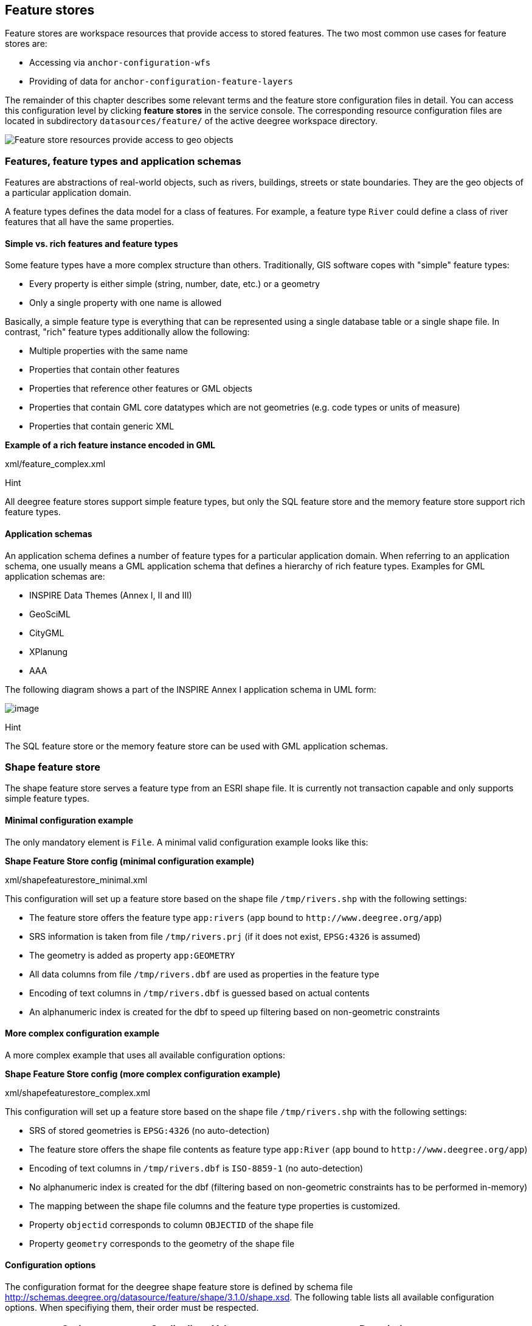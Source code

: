 [[anchor-configuration-featurestore]]
== Feature stores

Feature stores are workspace resources that provide access to stored
features. The two most common use cases for feature stores are:

* Accessing via `+anchor-configuration-wfs+`
* Providing of data for `+anchor-configuration-feature-layers+`

The remainder of this chapter describes some relevant terms and the
feature store configuration files in detail. You can access this
configuration level by clicking *feature stores* in the service console.
The corresponding resource configuration files are located in
subdirectory `+datasources/feature/+` of the active deegree workspace
directory.

image:images/workspace-overview-feature.png[Feature store resources
provide access to geo objects,scaledwidth=80.0%]

=== Features, feature types and application schemas

Features are abstractions of real-world objects, such as rivers,
buildings, streets or state boundaries. They are the geo objects of a
particular application domain.

A feature types defines the data model for a class of features. For
example, a feature type `+River+` could define a class of river features
that all have the same properties.

==== Simple vs. rich features and feature types

Some feature types have a more complex structure than others.
Traditionally, GIS software copes with "simple" feature types:

* Every property is either simple (string, number, date, etc.) or a
geometry
* Only a single property with one name is allowed

Basically, a simple feature type is everything that can be represented
using a single database table or a single shape file. In contrast,
"rich" feature types additionally allow the following:

* Multiple properties with the same name
* Properties that contain other features
* Properties that reference other features or GML objects
* Properties that contain GML core datatypes which are not geometries
(e.g. code types or units of measure)
* Properties that contain generic XML

*Example of a rich feature instance encoded in GML*

xml/feature_complex.xml

Hint

All deegree feature stores support simple feature types, but only the
SQL feature store and the memory feature store support rich feature
types.

==== Application schemas

An application schema defines a number of feature types for a particular
application domain. When referring to an application schema, one usually
means a GML application schema that defines a hierarchy of rich feature
types. Examples for GML application schemas are:

* INSPIRE Data Themes (Annex I, II and III)
* GeoSciML
* CityGML
* XPlanung
* AAA

The following diagram shows a part of the INSPIRE Annex I application
schema in UML form:

image:images/address_schema.png[image,scaledwidth=50.0%]

Hint

The SQL feature store or the memory feature store can be used with GML
application schemas.

=== Shape feature store

The shape feature store serves a feature type from an ESRI shape file.
It is currently not transaction capable and only supports simple feature
types.

==== Minimal configuration example

The only mandatory element is `+File+`. A minimal valid configuration
example looks like this:

*Shape Feature Store config (minimal configuration example)*

xml/shapefeaturestore_minimal.xml

This configuration will set up a feature store based on the shape file
`+/tmp/rivers.shp+` with the following settings:

* The feature store offers the feature type `+app:rivers+` (`+app+`
bound to `+http://www.deegree.org/app+`)
* SRS information is taken from file `+/tmp/rivers.prj+` (if it does not
exist, `+EPSG:4326+` is assumed)
* The geometry is added as property `+app:GEOMETRY+`
* All data columns from file `+/tmp/rivers.dbf+` are used as properties
in the feature type
* Encoding of text columns in `+/tmp/rivers.dbf+` is guessed based on
actual contents
* An alphanumeric index is created for the dbf to speed up filtering
based on non-geometric constraints

==== More complex configuration example

A more complex example that uses all available configuration options:

*Shape Feature Store config (more complex configuration example)*

xml/shapefeaturestore_complex.xml

This configuration will set up a feature store based on the shape file
`+/tmp/rivers.shp+` with the following settings:

* SRS of stored geometries is `+EPSG:4326+` (no auto-detection)
* The feature store offers the shape file contents as feature type
`+app:River+` (`+app+` bound to `+http://www.deegree.org/app+`)
* Encoding of text columns in `+/tmp/rivers.dbf+` is `+ISO-8859-1+` (no
auto-detection)
* No alphanumeric index is created for the dbf (filtering based on
non-geometric constraints has to be performed in-memory)
* The mapping between the shape file columns and the feature type
properties is customized.
* Property `+objectid+` corresponds to column `+OBJECTID+` of the shape
file
* Property `+geometry+` corresponds to the geometry of the shape file

==== Configuration options

The configuration format for the deegree shape feature store is defined
by schema file
http://schemas.deegree.org/datasource/feature/shape/3.1.0/shape.xsd. The
following table lists all available configuration options. When
specifiying them, their order must be respected.

[width="100%",cols="24%,10%,7%,59%",options="header",]
|===
|Option |Cardinality |Value |Description
|StorageCRS |0..1 |String |CRS of stored geometries

|FeatureTypeName |0..n |String |Local name of the feature type (defaults
to base name of shape file)

|FeatureTypeNamespace |0..1 |String |Namespace of the feature type
(defaults to "http://www.deegree.org/app")

|FeatureTypePrefix |0..1 |String |Prefix of the feature type (defaults
to "app")

|File |1..1 |String |Path to shape file (can be relative)

|Encoding |0..1 |String |Encoding of text fields in dbf file

|GenerateAlphanumericIndexes |0..1 |Boolean |Set to true, if an index
for alphanumeric fields should be generated

|Mapping |0..1 |Complex |Customized mapping between dbf column names and
property names
|===

=== Memory feature store

The memory feature store serves feature types that are defined by a GML
application schema and are stored in memory. It is transaction capable
and supports rich GML application schemas.

==== Minimal configuration example

The only mandatory element is `+GMLSchema+`. A minimal valid
configuration example looks like this:

*Memory Feature Store config (minimal configuration example)*

xml/memoryfeaturestore_minimal.xml

This configuration will set up a memory feature store with the following
settings:

* The GML 3.2 application schema from file
`+../../appschemas/inspire/annex1/addresses.xsd+` is used as application
schema (i.e. scanned for feature type definitions)
* No GML datasets are loaded on startup, so the feature store will be
empty unless an insertion is performed (e.g. via WFS-T)

==== More complex configuration example

A more complex example that uses all available configuration options:

*Memory Feature Store config (more complex configuration example)*

xml/memoryfeaturestore_complex.xml

This configuration will set up a memory feature store with the following
settings:

* Directory `+../../appschemas/inspire/annex1/+` is scanned for
`+*.xsd+` files. All found files are loaded as a GML 3.2 application
schema (i.e. analyzed for feature type definitions).
* Dataset file `+../../data/gml/address.gml+` is loaded on startup. This
must be a GML 3.2 file that contains a feature collection with features
that validates against the application schema.
* Dataset file `+../../data/gml/parcels.gml+` is loaded on startup. This
must be a GML 3.2 file that contains a feature collection with features
that validates against the application schema.
* The geometries of loaded features are converted to
`+urn:ogc:def:crs:EPSG::4258+`.

==== Configuration options

The configuration format for the deegree memory feature store is defined
by schema file
http://schemas.deegree.org/datasource/feature/memory/3.0.0/memory.xsd.
The following table lists all available configuration options (the
complex ones contain nested options themselves). When specifiying them,
their order must be respected.

[width="100%",cols="24%,10%,7%,59%",options="header",]
|===
|Option |Cardinality |Value |Description
|StorageCRS |0..1 |String |CRS of stored geometries

|GMLSchema |1..n |String |Path/URL to GML application schema files/dirs
to read feature types from

|GMLFeatureCollection |0..n |Complex |Path/URL to GML feature
collections documents to read features from
|===

=== Simple SQL feature store

The simple SQL feature store serves simple feature types that are stored
in a spatially-enabled database, such as PostGIS. However, it's not
suited for mapping rich GML application schemas and does not support
transactions. If you need these capabilities, use the SQL feature store
instead.

Tip

If you want to use the simple SQL feature store with Oracle or Microsoft
SQL Server, you will need to add additional modules first. This is
described in `+anchor-db-libraries+`.

==== Minimal configuration example

There are three mandatory elements: `+JDBCConnId+`, `+SQLStatement+` and
`+BBoxStatement+`. A minimal configuration example looks like this:

*Simple SQL feature store config (minimal configuration example)*

xml/simplesqlfeaturestore_minimal.xml

==== More complex configuration example

*Simple SQL feature store config (more complex configuration example)*

xml/simplesqlfeaturestore_complex.xml

==== Configuration options

The configuration format is defined by schema file
http://schemas.deegree.org/datasource/feature/simplesql/3.0.1/simplesql.xsd.
The following table lists all available configuration options (the
complex ones contain nested options themselves). When specifiying them,
their order must be respected.

[width="100%",cols="24%,10%,7%,59%",options="header",]
|===
|Option |Cardinality |Value |Description
|StorageCRS |0..1 |String |CRS of stored geometries

|FeatureTypeName |0..n |String |Local name of the feature type (defaults
to table name)

|FeatureTypeNamespace |0..1 |String |Namespace of the feature type
(defaults to "http://www.deegree.org/app")

|FeatureTypePrefix |0..1 |String |Prefix of the feature type (defaults
to "app")

|JDBCConnId |1..1 |String |Identifier of the database connection

|SQLStatement |1..1 |String |SELECT statement that defines the feature
type

|BBoxStatement |1..1 |String |SELECT statement for the bounding box of
the feature type

|LODStatement |0..n |Complex |Statements for specific WMS scale ranges
|===

[[anchor-configuration-sqlfeaturestore]]
=== SQL feature store

The SQL feature store allows to configure highly flexible mappings
between feature types and database tables. It can be used for simple
mapping tasks (mapping a single database table to a feature type) as
well as sophisticated ones (mapping a complete INSPIRE Data Theme to
dozens or hundreds of database tables). As an alternative to relational
mapping, it additionally offers so-called BLOB mapping which stores any
kind of rich feature using a fixed and very simple database schema. In
contrast to the simple SQL feature store, the SQL feature store is
transaction capable (even for complex mappings) and ideally suited for
mapping rich GML application schemas.

==== Minimal configuration example

A very minimal valid configuration example looks like this:

*SQL feature store: Minimal configuration*

xml/sqlfeaturestore_tabledriven1.xml

This configuration defines a SQL feature store resource with the
following properties:

* JDBC connection resource with identifier `+postgis+` is used to
connect to the database
* A single table (`+country+`) is mapped
* Feature type is named `+app:country+` (app=http://www.deegree.org/app)
* Properties of the feature type are automatically derived from table
columns
* Every primitive column (number, string, date) is used as a primitive
property
* Every geometry column is used as a geometry property (storage CRS is
determined automatically, inserted geometries are transformed by
deegree, if necessary)
* Feature id (`+gml:id+`) is based on primary key column, prefixed by
`+COUNTRY_+`
* For insert transactions, it is expected that the database generates
new primary keys value automatically (primary key column must have a
trigger or a suitable type such as SERIAL in PostgreSQL)

==== More complex configuration example

A more complex example:

*SQL feature store: More complex configuration*

xml/sqlfeaturestore_complex.xml

This configuration snippet defines a SQL feature store resource with the
following properties:

* JDBC connection resource with identifier `+inspire+` is used to
connect to the database
* Storage CRS is `+EPSG:4258+`, database srid is `+-1+` (inserted
geometries are transformed by deegree to the storage CRS, if necessary)
* Feature types are read from three GML schema files
* A single feature type `+ad:Address+`
(ad=urn:x-inspire:specification:gmlas:Addresses:3.0) is mapped
* The root table of the mapping is `+ad_address+`
* Feature type is mapped to several tables
* Feature id (`+gml:id+`) is based on column `+attr_gml_id+`, prefixed
by `+AD_ADDRESS__+`
* For insert transactions, new values for column `+attr_gml_id+` in the
root table are created using the UUID generator. For the joined tables,
the database has to create new primary keys value automatically (primary
key columns must have a trigger or a suitable type such as SERIAL in
PostgreSQL)

==== Overview of configuration options

The SQL feature store configuration format is defined by schema file
http://schemas.deegree.org/datasource/feature/sql/3.4.0/sql.xsd. The
following table lists all available configuration options (the complex
ones contain nested options themselves). When specifying them, their
order must be respected:

[width="100%",cols="26%,10%,7%,57%",options="header",]
|===
|Option |Cardinality |Value |Description
|`+<JDBCConnId>+` |1 |String |Identifier of the database connection

|`+<DisablePostFiltering>+` |0..1 |Empty |If present, queries that
require in-memory filtering are rejected

|`+<StorageCRS>+` |0..1 |Complex |CRS of stored geometries

|`+<GMLSchema>+` |0..n |String |Path/URL to GML application schema
files/dirs to read feature types from

|`+<NullEscalation>+` |0..1 |Boolean |Controls the handling of NULL
values on reconstruction from the DB

|`+<BLOBMapping>+` |0..1 |Complex |Activates a special mapping mode that
uses BLOBs for storing features

|`+<FeatureTypeMapping>+` |0..n |Complex |Mapping between a feature type
and a database table
|===

The usage of these options and their sub-options is explained in the
remaining sections.

[[anchor-configuration-tabledriven]]
==== Mapping tables to simple feature types

This section describes how to define the mapping of database tables to
simple feature types. Each `+<FeatureTypeMapping>+` defines the mapping
between one table and one feature type:

*SQL feature store: Mapping a single table*

xml/sqlfeaturestore_tabledriven1.xml

This example assumes that the database contains a table named
`+country+` within the default database schema (for PostgreSQL
`+public+`). Alternatively, you can qualify the table name with the
database schema, such as `+public.country+`. The feature store will try
to automatically determine the columns of the table and derive a
suitable feature type:

* Feature type name: `+app:country+` (app=http://www.deegree.org/app)
* Feature id (`+gml:id+`) based on primary key column of table
`+country+`
* Every primitive column (number, string, date) is used as a primitive
property
* Every geometry column is used as a geometry property

A single configuration file may map more than one table. The following
example defines two feature types, based on tables `+country+` and
`+cities+`.

*SQL feature store: Mapping two tables*

xml/sqlfeaturestore_tabledriven2.xml

There are several options for `+<FeatureTypeMapping>+` that give you
more control over the derived feature type definition. The following
table lists all available options (the complex ones contain nested
options themselves):

[width="100%",cols="17%,11%,8%,64%",options="header",]
|===
|Option |Cardinality |Value |Description
|`+table+` |1 |String |Name of the table to be mapped (can be qualified
with database schema)

|`+name+` |0..1 |QName |Name of the feature type

|`+<FIDMapping>+` |0..1 |Complex |Defines the mapping of the feature id

|`+<Primitive>+` |0..n |Complex |Defines the mapping of a
primitive-valued column

|`+<Geometry>+` |0..n |Complex |Defines the mapping of a geometry-valued
column
|===

Hint

The order of child elements `+<Primitive>+` and `+<Geometry>+` is not
restricted. They may appear in any order.

These options and their sub-options are explained in the following
subsections.

===== Customizing the feature type name

By default, the name of a mapped feature type will be derived from the
table name. If the table is named `+country+`, the feature type name
will be `+app:country+` (app=http://www.deegree.org/app). The `+name+`
attribute allows to set the feature type name explicity. In the
following example, it will be `+app:Land+` (Land is German for country).

*SQL feature store: Customizing the feature type name*

xml/sqlfeaturestore_tabledriven3.xml

The name of a feature type is always a qualified XML name. You can use
standard XML namespace binding mechanisms to control the namespace and
prefix of the feature type name:

*SQL feature store: Customizing the feature type namespace and prefix*

xml/sqlfeaturestore_tabledriven4.xml

===== Customizing the feature id

By default, values for the feature id (`+gml:id+` attribute in GML) will
be based on the primary key column of the mapped table. Values from this
column will be prepended with a prefix that is derived from the feature
type name. For example, if the feature type name is `+app:Country+`, the
prefix is `+APP_COUNTRY+`. The feature instance that is built from the
table row with primary key `+42+` will have feature id
`+APP_COUNTRY42+`.

If this is not what you want, or automatic detection of the primary key
column fails, customize the feature id mapping using the
`+<FIDMapping>+` option:

*SQL feature store: Customizing the feature id mapping*

xml/sqlfeaturestore_fidmapping1.xml

Here are the options for `+<FIDMapping>+`:

[width="100%",cols="17%,11%,8%,64%",options="header",]
|===
|Option |Cardinality |Value |Description
|`+prefix+` |0..1 |String |Feature id prefix, default: derived from
feature type name

|`+<Column>+` |1..n |Complex |Column that stores (a part of) the feature
id
|===

As `+<Column>+` may occur more than once, you can define that the
feature id is constructed from multiple columns:

*SQL feature store: Customizing the feature id mapping*

xml/sqlfeaturestore_fidmapping2.xml

Here are the options for `+<Column>+`:

[width="100%",cols="17%,11%,8%,64%",options="header",]
|===
|Option |Cardinality |Value |Description
|`+name+` |1 |String |Name of the database column

|`+type+` |0..1 |String |Column type (string, boolean, decimal, double
or integer), default: auto
|===

Hint

Technically, the feature id prefix is important to determine the feature
type when performing queries by feature id. Every
`+<FeatureTypeMapping>+` must have a unique feature id prefix.

===== Customizing the mapping between columns and properties

By default, the SQL feature store will try to automatically determine
the columns of the table and derive a suitable feature type:

* Every primitive column (number, string, date) is used as a primitive
property
* Every geometry column is used as a geometry property

If this is not what you want, or automatic detection of the column types
fails, use `+<Primitive>+` and `+<Geometry>+` to control the property
definitions of the feature type and the column-to-property mapping:

*SQL feature store: Customizing property definitions and the
column-to-property mapping*

xml/sqlfeaturestore_tabledriven5.xml

This example defines a feature type with three properties:

* `+property1+`, type: primitive (string), mapped to column `+prop1+`
* `+property2+`, type: geometry (point), mapped to column `+the_geom+`,
storage CRS is `+EPSG:4326+`, database srid is `+-1+`
* `+property3+`, type: primitive (integer), mapped to column `+prop2+`

The following table lists all available configuration options for
`+<Primitive>+` and `+<Geometry>+`:

[width="100%",cols="20%,11%,7%,62%",options="header",]
|===
|Option |Cardinality |Value |Description
|`+path+` |1 |QName |Name of the property

|`+mapping+` |1 |String |Name of the database column

|`+type+` |1 |String |Property/column type

|`+<Join>+` |0..1 |Complex |Defines a change in the table context

|`+<CustomConverter>+` |0..1 |Complex |Plugs-in a specialized
DB-to-ObjectModel converter implementation

|`+<StorageCRS>+` |0..1 |Complex |CRS of stored geometries and database
srid (only for `+<Geometry>+`)
|===

Hint

If your configuration file is stored in UTF-8 encoding deegree allows
special chars from this charset in the mapping (e.g. the property Straße
can be stored in the column 'strasse' or 'straße'). Required is that the
database supports UTF-8 as well.

==== Mapping GML application schemas

The former section assumed a mapping configuration that didn't use a
given GML application schema. If a GML application schema is available
and specified using `+<GMLSchema>+`, the mapping possibilities and
available options are extended. We refer to these two modes as
*table-driven mode* (without GML schema) and *schema-driven mode* (with
GML schema).

Here's a comparison of table-driven and schema-driven mode:

[width="100%",cols="33%,32%,35%",options="header",]
|===
| |Table-driven mode |Schema-driven mode
|GML application schema |Derived from tables |Must be provided

|Data model (feature types) |Derived from tables |Derived from GML app
schema

|GML version |Any (GML 2, 3.0, 3.1, 3.2) |Fixed to version of app schema

|Mapping principle |Property to table column |XPath-based or BLOB-based

|Supported mapping complexity |Low |Very high
|===

Hint

If you want to create a relational mapping for an existing GML
application schema (e.g. INSPIRE Data Themes, GeoSciML, CityGML,
XPlanung, AAA), always copy the schema files into the `+appschemas/+`
directory of your workspace and reference the schema in your
configuration.

In schema-driven mode, the SQL feature store extracts detailed feature
type definitions and property declarations from GML application schema
files. A basic configuration for schema-driven mode defines the JDBC
connection id, the general CRS of the stored geometries and one or more
GML application schema files:

*SQL FeatureStore (schema-driven mode): Skeleton config*

xml/sqlfeaturestore_schemadriven1.xml

===== Recommended workflow

Hint

This section assumes that you already have an existing database that you
want to map to a GML application schema. If you want to derive a
database model from a GML application schema, see
`+anchor-mapping-wizard+`.

Manually creating a mapping for a rich GML application schema may appear
to be a dauting task at first sight. Especially when you are still
trying to figure out how the configuration concepts work, you will be
using a lot of trial-and-error. Here are some general practices to make
this as painless as possible.

* Map one property of a feature type at a time.
* Use the *Reload* link in the services console to activate changes.
* After changing the configuration file, make sure that the status of
the feature store stays green (in the console). If an exclamation mark
occurs, you have an error in your configuration. Check the error message
and fix it.
* Check the results of your change (see below)
* Once you're satisfied, move on to the next property (or feature type)

Set up a WFS configuration, so you can use WFS GetFeature-requests to
check whether your feature mapping works as expected. You can use your
web browser for that. After each configuration change, perform a
GetFeature-request to see the effect. Suitable WFS requests depend on
the WFS version, the GML version and the name of the feature type. Here
are some examples:

* WFS 1.0.0 (GML 2):
http://localhost:8080/services?service=WFS&version=1.0.0&request=GetFeature&typeName=ad:Address&maxFeatures=1
* WFS 1.1.0 (GML 3.1):
http://localhost:8080/services?service=WFS&version=1.1.0&request=GetFeature&typeName=ad:Address&maxFeatures=1
* WFS 2.0.0 (GML 3.2):
http://localhost:8080/services?service=WFS&version=2.0.0&request=GetFeature&typeName=ad:Address&count=1

In order to successfully create a mapping for a feature type from a GML
application schema, you have to know the structure and the data types of
the feature type. For example, if you want to map feature type
`+ad:Address+` from INSPIRE Annex I, you have to know that it has a
required property called `+ad:inspireId+` that has a child element with
name `+base:Identifier+`. Here's a list of possible options to learn the
data model of an application schema:

* Manually (or with the help of a generic XML tool such as XMLSpy)
analyze the GML application schema to determine the feature types and
understand their data model
* Use the services console to auto-generate a mapping configuration (see
`+anchor-mapping-wizard+`). It should reflect the structure and
datatypes correctly. Auto-generate the mapping, create a copy of the
file and start with a minimal version (`+FeatureTypeMapping+` by
`+FeatureTypeMapping+`, property by property). Adapt it to your own
database tables and columns and remove optional elements and attributes
that you don't want to map.
* Use the deegree support options (mailing lists, commercial support) to
get help.

Hint

The deegree project aims for a user-interface to help with all steps of
creating mapping configurations. If you are interested in working on
this (or funding it), don't hesitate to contact the project bodies.

[[anchor-mapping-rich-feature-types]]
===== Mapping rich feature types

In schema-driven mode, the `+<FeatureTypeMapping>+` element basically
works as in table-driven mode (see
`+anchor-configuration-tabledriven+`). It defines a mapping between a
table in the database and a feature type. However, there are additional
possibilities and it's usually more suitable to focus on feature types
and XML nodes instead of tables and table columns. Here's an overview of
the `+<FeatureTypeMapping>+` options and their meaning in schema-driven
mode:

[width="100%",cols="17%,11%,8%,64%",options="header",]
|===
|Option |Cardinality |Value |Description
|`+table+` |1 |String |Name of the table to be mapped (can be qualified
with database schema)

|`+name+` |0..1 |QName |Name of the feature type

|`+<FIDMapping>+` |1 |Complex |Defines the mapping of the feature id

|`+<Primitive>+` |0..n |Complex |Defines the mapping of a
primitive-valued node

|`+<Geometry>+` |0..n |Complex |Defines the mapping of a geometry-valued
node

|`+<Complex>+` |0..n |Complex |Defines the mapping of a complex-valued
node

|`+<Feature>+` |0..n |Complex |Defines the mapping of a feature-valued
node
|===

Hint

The order of child elements `+<Primitive>+`, `+<Geometry>+`,
`+<Complex>+` and `+<Feature>+` is not restricted. They may appear in
any order.

We're going to explore the additional options by describing the
necessary steps for mapping feature type `+ad:Address+` (from INSPIRE
Annex I) to an example database. Start with a single
`+<FeatureTypeMapping>+`. Provide the table name and the mapping for the
feature identifier. The example uses a table named `+ad_address+` and a
key column named `+fid+`:

*SQL feature store (schema-driven mode): Start configuration*

xml/sqlfeaturestore_schemadriven2.xml

Tip

In schema-driven mode, there is no automatic detection of columns,
column types or primary keys. You always have to specify
`+<FIDMapping>+`.

Tip

If this configuration matches your database and you have a working WFS
resource, you should be able to query the feature type (although no
properties will be returned):
http://localhost:8080/services?service=WFS&version=2.0.0&request=GetFeature&typeName=ad:Address&count=1

Mapping rich feature types works by associating XML nodes of a feature
instance with rows and columns in the database. The table context (the
current row) is changed when necessary. In the beginning of a
`+<FeatureTypeMapping>+`, the current context node is an `+ad:Address+`
element and the current table context is a row of table `+ad_address+`.
The first (required) property that we're going to map is
`+ad:inspireId+`. The schema defines that `+ad:inspireId+` has as child
element named `+base:Identifier+` which in turn has two child elements
named `+base:localId+` and `+base:namespace+`. Lets's assume that we
have a column `+localid+` in our table, that we want to map to
`+base:localId+`, but for `+base:namespace+`, we don't have a
corresponding column. We want this element to have the fixed value
`+NL.KAD.BAG+` for all instances of `+ad:Address+`. Here's how to do it:

*SQL feature store (schema-driven mode): Complex elements and constant
mappings*

xml/sqlfeaturestore_schemadriven3.xml

There are several things to observe here. The `+Complex+` element occurs
twice. In the `+path+` attribute of the first occurrence, we specified
the qualified name of the (complex) property we want to map
(`+ad:inspireId+`). The nested `+Complex+` targets child element
`+base:Identifier+` of `+ad:inspireId+`. And finally, the `+Primitive+`
elements specify that child element `+base:localId+` is mapped to column
`+localid+` and element `+base:namespace+` is mapped to constant
`+NL.KAD.BAG+` (note the single quotes around `+NL.KAD.BAG+`).

To summarize:

* `+Complex+` is used to select a (complex) child element to be mapped.
It is a container for child mapping elements (`+Primitive+`,
`+Geometry+`, `+Complex+` or `+Feature+`)
* In the `+mapping+` attribute of `+Primitive+`, you can also use
constants, not only column names

The next property we want to map is `+ad:position+`. It contains the
geometry of the address, but the actual GML geometry is nested on a
deeper level and the property can occur multiple times. In our database,
we have a table named `+ad_address_ad_position+` with columns `+fk+`
(foreign key to ad_address) and `+value+` (geometry). Here's the
extended mapping:

*SQL feature store (schema-driven mode): Join elements and XPath
expressions*

xml/sqlfeaturestore_schemadriven4.xml

Again, the `+Complex+` element is used to drill into the XML structure
of the property and several elements are mapped to constant values. But
there are also new things to observe:

* The first child element of a `+<Complex>+` (or `+<Primitive>+`,
`+<Geometry>+` or `+<Feature>+`) can be `+<Join>+`. `+<Join>+` performs
a table change: table rows corresponding to `+ad:position+` are not
stored in the root feature type table (`+ad_address+`), but in a joined
table. All siblings of `+<Join>+` (or their children) refer to this
joined table (`+ad_address_ad_position+`). The join condition that
determines the related rows in the joined table is
`+ad_address.fid=ad_address_ad_position.fk+`. `+<Join>+` is described in
detail in the next section.
* Valid expressions for `+path+` can also be `+.+` (current node) and
`+text()+` (primitive value of the current node).

Let's move on to the mapping of property `+ad:component+`. This property
can occur multiple times and contains (a reference to) another feature.

*SQL feature store (schema-driven mode): Feature elements*

xml/sqlfeaturestore_schemadriven5.xml

As in the mapping of `+ad:position+`, a `+<Join>+` is used to change the
table context. The table that stores the information for
`+ad:component+` properties is `+ad_address_ad_component+`. The
`+<Feature>+` declares that we want to map a feature-valued node and
it's `+<Href>+` sub-element defines that column `+href+` stores the
value of the `+xlink:href+` attribute.

Here is an overview of all options for `+<Complex>+` elements:

[width="100%",cols="20%,11%,7%,62%",options="header",]
|===
|Option |Cardinality |Value |Description
|`+path+` |1 |QName |Name/XPath-expression that determines the element
to be mapped

|`+<Join>+` |0..1 |Complex |Defines a change in the table context

|`+<CustomConverter>+` |0..1 |Complex |Plugs-in a specialized
DB-to-ObjectModel converter implementation

|`+<Primitive>+` |0..n |Complex |Defines the mapping of a
primitive-valued node

|`+<Geometry>+` |0..n |Complex |Defines the mapping of a geometry-valued
node

|`+<Complex>+` |0..n |Complex |Defines the mapping of a complex-valued
node

|`+<Feature>+` |0..n |Complex |Defines the mapping of a feature-valued
node
|===

Hint

The order of child elements `+<Primitive>+`, `+<Geometry>+`,
`+<Complex>+` and `+<Feature>+` is not restricted. They may appear in
any order.

Here is an overview on all options for `+<Feature>+` elements:

[width="100%",cols="20%,11%,7%,62%",options="header",]
|===
|Option |Cardinality |Value |Description
|`+path+` |1 |QName |Name/XPath-expression that determines the element
to be mapped

|`+<CustomConverter>+` |0..1 |Complex |Plugs-in a specialized
DB-to-ObjectModel converter implementation

|`+<Href>+` |0..1 |Complex |Defines the column that stores the value for
`+xlink:href+`
|===

[[anchor-mapping-strategies-href-attributes]]
===== Mapping strategies for xlink:href attributes

There are two different use cases when xlink:href attributes are used:

* {blank}
[arabic]
. Reference on other feature.
* {blank}
[arabic, start=2]
. xlink:href value is used as static value. For example, if a user wants
to filter on INSPIRE codelists, filtering is executed on the value of
xlink:href.

Case 1. does not allow filtering on the value of xlink:href itself. Case
2. allows filtering on the static value of the xlink:href attribute but
the linked feature is not resolved anymore.

Those two cases can be realized by different mappings in SQL feature
store configuration:

* {blank}
[arabic]
. Feature mapping is used:

[source,xml]
----
<Feature path=".">
  <Join table="?" fromColumns="designationtype_designation_fk" toColumns="id"/>
  <Href mapping="designationtype_designation_href"/>
</Feature>
----

* {blank}
[arabic, start=2]
. Primitive mapping is used:

[source,xml]
----
<Primitive path="@xlink:href" mapping="designationtype_designation_href"/>
----

For more details see chapter `+anchor-mapping-rich-feature-types+`.

===== Changing the table context

At the beginning of a `+<FeatureTypeMapping>+`, the current table
context is the one specified by the `+table+` attribute. In the
following example snippet, this would be table `+ad_address+`.

*SQL feature store: Initial table context*

xml/sqlfeaturestore_tablecontext.xml

Note that all mapped columns stem from table `+ad_address+`. This is
fine, as each feature can only have a single `+gml:identifier+`
property. However, when mapping a property that may occur any number of
times, we will have to access the values for this property in a separate
table.

*SQL feature store: Changing the table context*

xml/sqlfeaturestore_join1.xml

In this example, property `+gml:identifier+` is mapped as before (the
data values stem from table `+ad_address+`). In contrast to that,
property `+ad:position+` can occur any number of times for a single
`+ad_address+` feature instance. In order to reflect that in the
relational model, the values for this property have to be taken
from/stored in a separate table. The feature type table (`+ad_address+`)
must have a 1:n relation to this table.

The `+<Join>+` element is used to define such a change in the table
context (in other words: a relation/join between two tables). A
`+<Join>+` element may only occur as first child element of any of the
mapping elements (`+<Primitive>+`, `+<Geometry>+`, `+<Feature>+` or
`+<Complex>+`). It changes from the current table context to another
one. In the example, the table context in the mapping of property
`+ad:position+` is changed from `+ad_address+` to
`+ad_address_ad_position+`. All mapping instructions that follow the
`+<Join>+` element refer to the new table context. For example, the
geometry value is taken from
`+ad_address_ad_position.ad_geographicposition_ad_geometry_value+`.

The following table lists all available options for `+<Join>+` elements:

[width="100%",cols="17%,9%,6%,68%",options="header",]
|===
|Option |Cardinality |Value |Description
|`+table+` |1..1 |String |Name of the target table to change to.

|`+fromColumns+` |1..1 |String |One or more columns that define the join
key in the source table.

|`+toColumns+` |1..1 |String |One or more columns that define the join
key in the target table.

|`+orderColumns+` |0..1 |String |One or more columns hat define the
order of the joined rows.

|`+numbered+` |0..1 |Boolean |Set to true, if orderColumns refers to a
single column that contains natural numbers [1,2,3,...].

|`+<AutoKeyColumn>+` |0..n |Complex |Columns in the target table that
store autogenerated keys (only required for transactions).
|===

Attributes `+fromColumns+`, `+toColumns+` and `+orderColumns+` may each
contain one or more columns. When specifying multiple columns, they must
be given as a whitespace-separated list. `+orderColumns+` is used to
force a specific ordering on the joined table rows. If this attribute is
omitted, the order of joined rows is not defined and reconstructed
feature instances may vary each time they are fetched from the database.
In the above example, this would mean that the multiple `+ad:position+`
properties of an `+ad:Address+` feature may change their order.

In case that the order column stores the child index of the XML element,
the `+numbered+` attribute should be set to `+true+`. In this special
case, filtering on property names with child indexes will be correctly
mapped to SQL WHERE clauses as in the following WFS example request.

*SQL feature store: WFS query with child index*

xml/sqlfeaturestore_indexquery.xml

In the above example, only those `+ad:Address+` features will be
returned where the geometry in the third `+ad:position+` property has an
intersection with the specified bounding box. If only other
`+ad:position+` properties (e.g. the first one) matches this constraint,
they will not be included in the output.

The `+<AutoKeyColumn>+` configuration option is only required when you
want to use transactions on your feature store and your relational model
is non-canonical. Ideally, the mapping will only change the table
context in case the feature type model allows for multiple child
elements at that point. In other words: if the XML schema has
`+maxOccurs+` set to `+unbounded+` for an element, the relational model
should have a corresponding 1:n relation. For a 1:n relation, the target
table of the context change should have a foreign key column that points
to the primary key column of the source table of the context change.
This is important, as the SQL feature store has to propagate keys from
the source table to the target table and store them there as well.

If the joined table is the origin of other joins, than it is important
that the SQL feature store can generate primary keys for the join table.
If not configured otherwise, it is assumed that column `+id+` stores the
primary key and that the database will auto-generate values on insert
using database mechanisms such as sequences or triggers.

If this is not the case, use the `+AutoKeyColumn+` options to define the
columns that make up the primary key in the join table and how the
values for these columns should be generated on insert. Here's an
example:

*SQL feature store: Key propagation for transactions*

xml/sqlfeaturestore_join2.xml

In this example snippet, the primary key for table `+B+` is stored in
column `+pk1+` and values for this column are generated using the UUID
generator. There's another change in the table context from B to C. Rows
in table C have a key stored in column `+parentfk+` that corresponds to
the `+B.pk1+`. On insert, values generated for `+B.pk1+` will be
propagated and stored for new rows in this table as well. The following
table lists the options for `+<AutoKeyColumn>+` elements.

Inside a `+<AutoKeyColumn>+`, you may use the same key generators that
are available for feature id generation (see above).

[[anchor-null-handling]]
===== Handling of NULL values

By default, a `+NULL+` value in a mapped database column means that just
the mapped particle is omitted from the reconstructed feature. However,
if the corresponding element/attribute or text node is required
according to the GML application schema, this will lead to invalid
feature instances. In order to deal with this, the global option
`+<NullEscalation>+` should be set to `+true+` after the mapping
configuration has been finished.

*SQL feature store: Activating NULL value escalation*

xml/sqlfeaturestore_nullescalation1.xml

If this option is turned on and a `+NULL+` value is found in a mapped
column, the following strategy is applied:

* If the corresponding particle is not required according to the GML
application schema, just this particle is omitted.
* If the container element of the particle is nillable according to the
GML application schema, the `+xsi:nil+` attribute of the element is set
to `+true+`.
* In all other cases, the `+NULL+` is escalated to the container element
using the same strategy (until the feature level has been reached).

This works well most of the times, but sometimes, it can be handy to
override this behaviour. For that, each `+<Primitive>+`, `+<Complex>+`,
`+<Geometry>+` or `+<Feature>+` configuration element supports the
optional attribute `+nullEscalation+`. The following config snippet
demonstrates a custom `+NULL+` escalation for element
`+gml:endPosition+`. By default, the content of this element is
required, but by setting it to `+false+`, `+NULL+` escalation can be
manually switched off for this very particle.

*SQL feature store: Customizing NULL value escalation*

xml/sqlfeaturestore_nullescalation2.xml

The following values are supported for attribute `+nullEscalation+` on
`+<Primitive>+`, `+<Complex>+`, `+<Geometry>+` or `+<Feature>+`
elements:

* `+auto+`: Handling of NULL values is derived from the GML application
schema. Same as omitting the `+nullEscalation+` attribute.
* `+true+`: `+NULL+` values are escalated to the container element.
* `+false+`: `+NULL+` values are not escalated to the container element.

[[anchor-blob-mode]]
===== BLOB mapping

An alternative approach to mapping each feature type from an application
schema using `+<FeatureTypeMapping>+` is to specify a single
`+<BLOBMapping>+` element. This activates a different storage strategy
based on a fixed database schema. Central to this schema is a table that
stores every feature instance (and all of it's properties) as a BLOB
(binary large object).

Here is an overview on all options for `+<BLOBMapping>+` elements:

[width="100%",cols="22%,10%,7%,61%",options="header",]
|===
|Option |Cardinality |Value |Description
|`+<BlobTable>+` |0..1 |String |Database table that stores features,
default: `+gml_objects+`

|`+<FeatureTypeTable>+` |0..1 |String |Database table that stores
feature types, default: `+feature_types+`
|===

The central table (controlled by `+<BlobTable>+`) uses the following
columns:

[width="100%",cols="19%,15%,66%",options="header",]
|===
|Column |PostGIS type |Used for
|`+id+` |serial |Primary key

|`+gml_id+` |text |Feature identifier (used for id queries and resolving
xlink references)

|`+gml_bounded_by+` |geometry |Bounding box (used for spatial queries)

|`+ft_type+` |smallint |Feature type identifier (used to narrow the
result set)

|`+binary_object+` |bytea |Encoded feature instance
|===

The other table (controlled by `+<FeatureTypeTable>+`) stores a mapping
of feature type names to feature type identifiers:

[width="100%",cols="13%,16%,71%",options="header",]
|===
|Column |PostGIS type |Used for
|`+id+` |smallint |Primary key

|`+qname+` |text |Name of the feature type

|`+bbox+` |geometry |Aggregated bounding box for all features of this
type
|===

Hint

In order for `+<BLOBMapping>+` to work, you need to have the correct
tables in your database and initialize the feature type table with the
names of all feature types you want to use. We recommend not to do this
manually, see `+anchor-mapping-wizard+`. The wizard will also create
suitable indexes to speed up queries.

Hint

You may wonder how to get data into the database in BLOB mode. As for
standard mapping, you can do this by executing WFS-T requests or by
using the feature store loader. Its usage is described in the last steps
of `+anchor-mapping-wizard+`.

Hint

In BLOB mode, only spatial and feature id queries can be mapped to SQL
WHERE-constraints. All other kinds of filter conditions are performed in
memory. See `+anchor-filtering+` for more information.

==== Transactions and feature id generation

The mapping defined by a `+<FeatureTypeMapping>+` element generally
works in both directions:

* *Table-to-feature-type (query)*: Feature instances are created from
table rows
* *Feature-type-to-table (insert)*: New table rows are created for
inserted feature instances

However, there's a caveat for inserts: The SQL feature store has to know
how to obtain new and unique feature ids.

When features are inserted into a SQL feature store (for example via a
WFS transaction), the client can choose between different id generation
modes. These modes control whether feature ids (the values in the gml:id
attribute) have to be re-generated. There are three id generation modes
available, which directly relate to the WFS 1.1.0 specification:

* `+UseExisting+`: The feature store will use the original gml:id values
that have been provided in the input. This may lead to errors if the
provided ids are already in use or if the format of the id does not
match the configuration.
* `+GenerateNew+`: The feature store will discard the original gml:id
values and use the configured generator to produce new and unique
identifiers. References in the input (xlink:href) that point to a
feature with an reassigned id are fixed as well, so reference
consistency is ensured.
* `+ReplaceDuplicate+`: The feature store will try to use the original
gml:id values that have been provided in the input. If a certain
identifier already exists in the database, the configured generator is
used to produce a new and unique identifier. NOTE: Support for this mode
is not implemented yet.

Hint

In a WFS 1.1.0 insert request, the id generation mode is controlled by
attribute `+idGenMode+`. WFS 1.0.0 and WFS 2.0.0 don't support to
specify it on a request basis. However, in the deegree WFS configuration
you can control it in the option `+EnableTransactions+`.

In order to generate the required ids for `+GenerateNew+`, you can
choose between different generators. These are configured in the
`+<FIDMapping>+` child element of `+<FeatureTypeMapping>+`:

===== Auto id generator

The auto id generator depends on the database to provide new values for
the feature id column(s) on insert. This requires that the used feature
id columns are configured appropriately in the database (e.g. that they
have a trigger or a suitable column type such as `+SERIAL+` in
PostgreSQL).

*SQL feature store: Auto id generator example*

xml/sqlfeaturestore_idgenerator1.xml

This snippet defines the feature id mapping and the id generation
behaviour for a feature type called `+ad:Address+`

* When querying, the prefix `+AD_ADDRESS_+` is prepended to column
`+attr_gml_id+` to create the exported feature id. If `+attr_gml_id+`
contains the value `+42+` in the database, the feature instance that is
created from this row will have the value `+AD_ADDRESS_42+`.
* On insert (mode=UseExisting), provided gml:id values must have the
format `+AD_ADDRESS_$+`. The prefix `+AD_ADDRESS_+` is removed and the
remaining part of the identifier is stored in column `+attr_gml_id+`.
* On insert (mode=GenerateNew), the database must automatically create a
new value for column `+attr_gml_id+` which will be the postfix of the
newly assigned feature id.

===== UUID generator

The UUID generator generator uses Java's UUID implementation to generate
new and unique identifiers. This requires that the database column for
the id is a character column that can store strings with a length of 36
characters and that the database does not perform any kind of insertion
value generation for this column (e.g triggers).

*SQL feature store: UUID generator example*

xml/sqlfeaturestore_idgenerator2.xml

This snippet defines the feature id mapping and the id generation
behaviour for a feature type called `+ad:Address+`

* When querying, the prefix `+AD_ADDRESS_+` is prepended to column
`+attr_gml_id+` to create the exported feature id. If `+attr_gml_id+`
contains the value `+550e8400-e29b-11d4-a716-446655440000+` in the
database, the feature instance that is created from this row will have
the value `+AD_ADDRESS_550e8400-e29b-11d4-a716-446655440000+`.
* On insert (mode=UseExisting), provided gml:id values must have the
format `+AD_ADDRESS_$+`. The prefix `+AD_ADDRESS_+` is removed and the
remaining part of the identifier is stored in column `+attr_gml_id+`.
* On insert (mode=GenerateNew), a new UUID is generated and stored in
column `+attr_gml_id+`.

===== Sequence id generator

The sequence id generator queries a database sequence to generate new
and unique identifiers. This requires that the database column for the
id is compatible with the values generated by the sequence and that the
database does not perform any kind of automatical value insertion for
this column (e.g triggers).

*SQL feature store: Database sequence generator example*

xml/sqlfeaturestore_idgenerator3.xml

This snippet defines the feature id mapping and the id generation
behaviour for a feature type called `+ad:Address+`

* When querying, the prefix `+AD_ADDRESS_+` is prepended to column
`+attr_gml_id+` to create the exported feature id. If `+attr_gml_id+`
contains the value `+42+` in the database, the feature instance that is
created from this row will have the value `+AD_ADDRESS_42+`.
* On insert (mode=UseExisting), provided gml:id values must have the
format `+AD_ADDRESS_$+`. The prefix `+AD_ADDRESS_+` is removed and the
remaining part of the identifier is stored in column `+attr_gml_id+`.
* On insert (mode=GenerateNew), the database sequence `+SEQ_FID+` is
queried for new values to be stored in column `+attr_gml_id+`.

[[anchor-filtering]]
==== Evaluation of query filters

The SQL feature store always tries to map filter conditions (e.g. from
WFS `+GetFeature+` requests or when accessed by the WMS) to SQL-WHERE
conditions. However, this is not possible in all cases. Sometimes a
filter uses an expression that does not have an equivalent SQL-WHERE
clause. For example when using `+anchor-blob-mode+` and the filter is
not based on a feature id or a spatial constraint.

In such cases, the SQL feature store falls back to in-memory filtering.
It will reconstruct feature by feature from the database and evaluate
the filter in memory. If the filter matches, it will be included in the
result feature stream. If not, it is skipped.

The downside of this strategy is that it can put a serious load on your
server. If you want to turn off in-memory filtering completely, use
`+<DisablePostFiltering>+`. If this option is specified and a filter
requires in-memory filtering, the query will be rejected.

[[anchor-mapping-wizard]]
==== Auto-generating a mapping configuration and tables

Although this functionality is still in beta stage, the services console
can be used to automatically derive an SQL feature store configuration
and set up tables from an existing GML application schema. If you don't
have an existing database structure that you want to use, you can use
this option to create a working database set up very quickly. And even
if you have an existing database you need to map manually, this
functionality can be prove very helpful to generate a valid mapping
configuration to start with.

Hint

As every (optional) attribute and element will be considered in the
mapping, you may easily end up with hundreds of tables or columns.

This walkthrough is based on the INSPIRE Annex I schemas, but you should
be able to use these instructions with other GML application schemas as
well. Make sure that the INSPIRE workspace has been downloaded and
activated as described in `+anchor-workspace-inspire+`. As another
prerequisite, you will have to create an empty, spatially-enabled
PostGIS database that you can connect to from your deegree installation.

Tip

Instead of PostGIS, you can also use an Oracle Spatial or an Microsoft
SQL Server database. In order to enable support for these databases, see
`+anchor-db-libraries+`.

Hint

If the application schema contains UTF-8 characters which are not part
of the 7-bit ASCII subset they are normalised during the generation of
the feature store configuration for the database mapping (but kept for
the feature type names). So the mapping to table and column names
contains only 7-bit ASCII character and it is no requirement to the
database to use UTF-8.

As a first step, create a JDBC connection to your database. Click
*server connections -> jdbc* and enter *inspire* (or an other
identifier) as connection id:

image:images/console_featurestore_mapping1.jpg[Creating a JDBC
connection,scaledwidth=50.0%]

Afterwards, click *Create new* and enter the connection details to your
database:

image:images/console_featurestore_mapping2.jpg[Creating a JDBC
connection,scaledwidth=50.0%]

By clicking *Test connection*, you can ensure that deegree can connect
to your database:

image:images/console_featurestore_mapping3.jpg[Testing the JDBC
connection,scaledwidth=50.0%]

If everything works, click *Create* to finish the creation of your JDBC
resource:

image:images/console_featurestore_mapping4.jpg[Testing the JDBC
connection,scaledwidth=50.0%]

Now, change to *data stores -> feature*. We will have to delete the
existing (memory-based) feature store first. Click *Delete*:

image:images/console_featurestore_mapping5.jpg[Deleting the memory-based
feature store,scaledwidth=50.0%]

Enter "inspire" as name for the new feature store, select "SQL" from the
drop-down box and click *Create new*:

image:images/console_featurestore_mapping6.jpg[Creating a new SQL
feature store resource,scaledwidth=50.0%]

Select "Create tables from GML application schema" and click *Next*:

image:images/console_featurestore_mapping7.jpg[Mapping a new SQL feature
store configuration,scaledwidth=50.0%]

You can now select the GML application schema files to be used. For this
walkthrough, tick `+Addresses.xsd+`, `+AdministrativeUnits.xsd+` and
`+CadastralParcels.xsd+` (if you select all schema files, hundreds of
feature types from INPIRE Annex I will be mapped):

image:images/console_featurestore_mapping8.jpg[Selecting the GML schema
files to be considered,scaledwidth=50.0%]

Hint

This view presents any .xsd files that are located below the
*appschemas/* directory of your deegree workspace. If you want to map
any other GML application schema (such as GeoSciML or CityGML), place a
copy of the application schema files into the *appschemas/* directory
(using your favorite method, e.g. a file browser) and click *Rescan*.
You should now have the option to select the files of this application
schema in the services console view.

image:images/console_featurestore_mapping9.jpg[Selecting the GML schema
files to be considered,scaledwidth=50.0%]

Scroll down and click *Next*.

image:images/console_featurestore_mapping10.jpg[Selecting mapping type
and storage CRS,scaledwidth=50.0%]

You will be presented with a rough analysis of the feature types
contained in the selected GML application schema files. Select
"Relational" (you may also select BLOB if your prefer this kind of
storage) and enter "EPSG:4258" as storage CRS (this is the code for
ETRS89, the recommmended CRS for harmonized INSPIRE datasets). After
clicking *Next*, an SQL feature store configuration will be
automatically derived from the application schema:

image:images/console_featurestore_mapping11.jpg[The auto-generated SQL
feature store configuration,scaledwidth=50.0%]

Click *Save* to store this configuration:

image:images/console_featurestore_mapping12.jpg[Auto-generated SQL
statements for creating tables,scaledwidth=50.0%]

Now, click *Create DB tables*. You will be presented with an
auto-generated SQL script for creating the required tables in the
database:

image:images/console_featurestore_mapping13.jpg[Auto-generated SQL
statements for creating tables,scaledwidth=50.0%]

Click *Execute*. The SQL statements will now be executed against your
database and the tables will be created:

image:images/console_featurestore_mapping15.jpg[Mapping
finished,scaledwidth=50.0%]

Click *Start feature store*:

image:images/console_featurestore_mapping17.jpg[Finished,scaledwidth=50.0%]

Click *Reload* to force a reinitialization of the other workspace
resources. We're finished. Features access of the WFS and WMS uses your
database now. However, as your database is empty, the WMS will not
render anything and the WFS will not return any features when queried.
In order to insert some harmonized INSPIRE features, click *send
requests* and select one of the insert requests:

Use the third drop-down menu to select an example request. Entries
"Insert_200.xml" or "Insert_110.xml" can be used to insert a small
number of INSPIRE Address features using WFS-T insert requests:

image:images/console_workspace_inspire3.png[WFS-T example
requests,scaledwidth=50.0%]

Click *Send* to execute the request. After successful insertion, the
database contains a few addresses, and you may want to move back to the
layer overview (*see layers*). If you activate the AD.Address layer, the
newly inserted features will be rendered by the deegree WMS (look for
them in the area of Enkhuizen):

image:images/console_workspace_inspire4.png[Ad.Address layer after
insertion of example Address features,scaledwidth=50.0%]

Of course, you can also perform WFS queries against the database
backend, such as requesting of INSPIRE Addresses by street name:

image:images/console_workspace_inspire5.png[More WFS
examples,scaledwidth=50.0%]

Besides WFS-T requests, there's another handy option for inserting
GML-encoded features. Click *data stores -> feature* to access the
feature store view again:

image:images/console_featurestore_mapping18.jpg[Accessing the feature
store loader,scaledwidth=50.0%]

After clicking *Loader*, you will be presented with a simple view where
you can insert a URL of a valid GML dataset:

image:images/console_featurestore_mapping19.jpg[The feature store
loader,scaledwidth=50.0%]

Basically, you can use this view to insert any valid, GML-encoded
dataset, as long as it conforms to the application schema. The INSPIRE
workspace contains some suitable example datasets, so you may use a
file-URL like:

* file:/home/kelvin/.deegree/deegree-workspace-inspire/data/au-provincies.gml
* file:/home/kelvin/.deegree/deegree-workspace-inspire/data/au-gemeenten.gml
* file:/home/kelvin/.deegree/deegree-workspace-inspire/data/au-land.gml
* file:/home/kelvin/.deegree/deegree-workspace-inspire/data/cadastralparcels-limburg.xml
* file:/home/kelvin/.deegree/deegree-workspace-inspire/data/cadastralparcels-northholland.xml

Tip

The above URLs are for a UNIX system with a user named "kelvin". You
will need to adapt the URLs to match the location of your workspace
directory.

After entering the URL, click *Import*:

image:images/console_featurestore_mapping20.jpg[Imported INSPIRE
datasets via the Loader,scaledwidth=50.0%]
